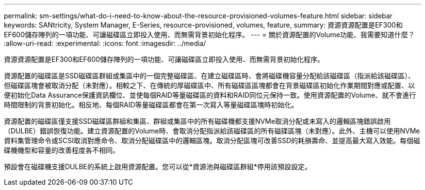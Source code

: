 ---
permalink: sm-settings/what-do-i-need-to-know-about-the-resource-provisioned-volumes-feature.html 
sidebar: sidebar 
keywords: SANtricity, System Manager, E-Series, resource-provisioned, volumes, feature, 
summary: 資源資源配置是EF300和EF600儲存陣列的一項功能、可讓磁碟區立即投入使用、而無需背景初始化程序。 
---
= 關於資源配置的Volume功能、我需要知道什麼？
:allow-uri-read: 
:experimental: 
:icons: font
:imagesdir: ../media/


[role="lead"]
資源資源配置是EF300和EF600儲存陣列的一項功能、可讓磁碟區立即投入使用、而無需背景初始化程序。

資源配置的磁碟區是SSD磁碟區群組或集區中的一個完整磁碟區、在建立磁碟區時、會將磁碟機容量分配給該磁碟區（指派給該磁碟區）、但磁碟區塊會被取消分配（未對應）。相較之下、在傳統的厚磁碟區中、所有磁碟區區塊都會在背景磁碟區初始化作業期間對應或配置、以便初始化Data Assurance保護資訊欄位、並使每個RAID等量磁碟區的資料和RAID同位元保持一致。使用資源配置的Volume、就不會進行時間限制的背景初始化。相反地、每個RAID等量磁碟區都會在第一次寫入等量磁碟區塊時初始化。

資源配置的磁碟區僅支援SSD磁碟區群組和集區、群組或集區中的所有磁碟機都支援NVMe取消分配或未寫入的邏輯區塊錯誤啟用（DULBE）錯誤恢復功能。建立資源配置的Volume時、會取消分配指派給該磁碟區的所有磁碟區塊（未對應）。此外、主機可以使用NVMe資料集管理命令或SCSI取消對應命令、取消分配磁碟區中的邏輯區塊。取消分配區塊可改善SSD的耗損壽命、並提高最大寫入效能。每個磁碟機機型和容量的改善程度各不相同。

預設會在磁碟機支援DULBE的系統上啟用資源配置。您可以從*資源池與磁碟區群組*停用該預設設定。
